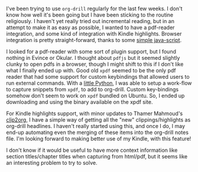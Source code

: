 #+BEGIN_COMMENT
.. title: More input sources for org-drill
.. slug: more-input-sources-for-org-drill
.. date: 2014-11-04 07:25:04 UTC+05:30
.. tags: emacs, orgmode, learning, hack,
.. link:
.. description:
.. type: text
#+END_COMMENT


I've been trying to use ~org-drill~ regularly for the last few weeks.  I don't
know how well it's been going but I have been sticking to the routine
religiously.  I haven't yet really tried out incremental reading, but in an
attempt to make it as easy as possible, I wanted to have a pdf-reader
integration, and some kind of integration with Kindle highlights.  Browser
integration is pretty straight-forward, thanks to some [[http://orgmode.org/worg/org-contrib/org-protocol.html#sec-6][simple java-script]].

I looked for a pdf-reader with some sort of plugin support, but I found nothing
in Evince or Okular.  I thought about ~pdfjs~ but it seemed slightly clunky to
open pdfs in a browser, though I might shift to this if I don't like what I
finally ended up with.  Good old ~xpdf~ seemed to be the only pdf reader that
had some support for custom keybindings that allowed users to run external
commands.  With a [[https://github.com/punchagan/dot-emacs/blob/master/xpdf-capture][little Python]], I was able to setup a work-flow to capture
snippets from ~xpdf~, to add to org-drill. Custom key-bindings somehow don't
seem to work on ~xpdf~ bundled on Ubuntu. So, I ended up downloading and using
the binary available on the xpdf site.

For Kindle highlights support, with minor updates to Thamer Mahmoud's [[https://github.com/punchagan/clip2org][clip2org]],
I have a simple way of getting all the "new" clippings/highlights as org-drill
headlines.  I haven't really started using this, and once I do, I may end-up
automating even the merging of these items into the org-drill notes file.  I'm
looking forward to making better use of my Kindle, with this feature!

I don't know if it would be useful to have more context information like
section titles/chapter titles when capturing from html/pdf, but it seems like
an interesting problem to try to solve.
